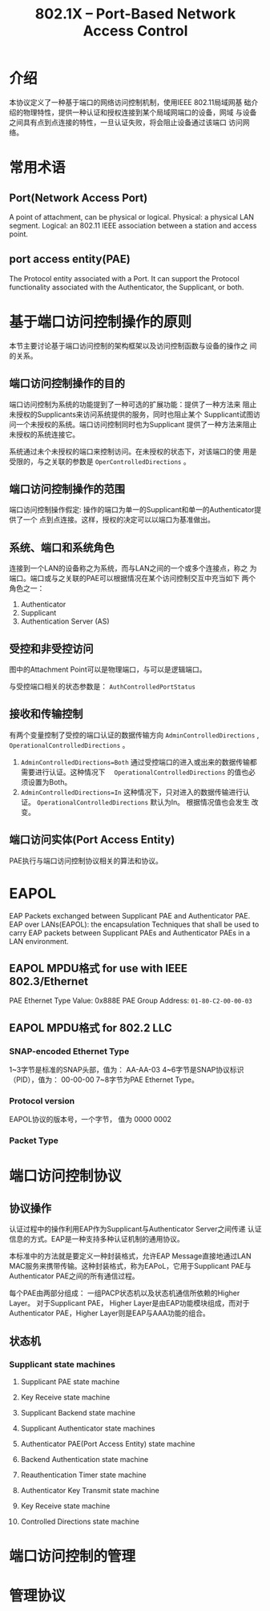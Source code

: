 #+STARTUP: overview
#+STARTUP: hidestars
#+TITLE: 802.1X -- Port-Based Network Access Control
#+OPTIONS:    H:3 num:nil toc:t \n:nil ::t |:t ^:t -:t f:t *:t tex:t d:(HIDE) tags:not-in-toc
#+HTML_HEAD: <link rel="stylesheet" title="Standard" href="css/worg.css" type="text/css" />


* 介绍
  本协议定义了一种基于端口的网络访问控制机制，使用IEEE 802.11局域网基
  础介绍的物理特性，提供一种认证和授权连接到某个局域网端口的设备，网域
  与设备之间具有点到点连接的特性，一旦认证失败，将会阻止设备通过该端口
  访问网络。

* 常用术语

** Port(Network Access Port)
   A point of attachment, can be physical or logical. 
   Physical: a physical LAN segment.
   Logical: an 802.11 IEEE association between a station and access
   point. 

** port access entity(PAE)
   The Protocol entity associated with a Port. It can support the
   Protocol functionality associated with the Authenticator, the
   Supplicant, or both. 

* 基于端口访问控制操作的原则
  本节主要讨论基于端口访问控制的架构框架以及访问控制函数与设备的操作之
  间的关系。

** 端口访问控制操作的目的
   端口访问控制为系统的功能提到了一种可选的扩展功能：提供了一种方法来
   阻止未授权的Supplicants来访问系统提供的服务，同时也阻止某个
   Supplicant试图访问一个未授权的系统。端口访问控制同时也为Supplicant
   提供了一种方法来阻止未授权的系统连接它。

   系统通过未个未授权的端口来控制访问。在未授权的状态下，对该端口的使
   用是受限的，与之关联的参数是 =OperControlledDirections= 。

** 端口访问控制操作的范围
   端口访问控制操作假定: 操作的端口为单一的Supplicant和单一的Authenticator提供了一个
   点到点连接。这样，授权的决定可以以端口为基准做出。

** 系统、端口和系统角色
   连接到一个LAN的设备称之为系统，而与LAN之间的一个或多个连接点，称之
   为端口。端口或与之关联的PAE可以根据情况在某个访问控制交互中充当如下
   两个角色之一：
   1. Authenticator
   2. Supplicant
   3. Authentication Server (AS)

** 受控和非受控访问
   [[./images/2016/2016040801.png]]

   图中的Attachment Point可以是物理端口，与可以是逻辑端口。

   与受控端口相关的状态参数是： =AuthControlledPortStatus=
   [[./images/2016/2016040802.png]]

** 接收和传输控制
   有两个变量控制了受控的端口认证的数据传输方向 
   =AdminControlledDirections= , =OperationalControlledDirections= 。

   1. =AdminControlledDirections=Both=
      通过受控端口的进入或出来的数据传输都需要进行认证。这种情况下　
      =OperationalControlledDirections= 的值也必须设置为Both。 
   2. =AdminControlledDirections=In= 
      这种情况下，只对进入的数据传输进行认证。
      =OperationalControlledDirections= 默认为In。 根据情况值也会发生
      改变。

** 端口访问实体(Port Access Entity)
   PAE执行与端口访问控制协议相关的算法和协议。
* EAPOL
  EAP Packets exchanged between Supplicant PAE and Authenticator PAE. 
  EAP over LANs(EAPOL): the encapsulation Techniques that shall be
  used to carry EAP packets between Supplicant PAEs and Authenticator
  PAEs in a LAN environment. 
** EAPOL MPDU格式 for use with IEEE 802.3/Ethernet

   [[./images/2016/2016040803.png]]

   PAE Ethernet Type Value: 0x888E
   PAE Group Address: =01-80-C2-00-00-03=
   
** EAPOL MPDU格式 for 802.2 LLC

   [[./images/2016/2016040804.png]]

*** SNAP-encoded Ethernet Type
    1~3字节是标准的SNAP头部，值为： AA-AA-03
    4~6字节是SNAP协议标识（PID），值为： 00-00-00
    7~8字节为PAE Ethernet Type。
    
*** Protocol version
    EAPOL协议的版本号，一个字节， 值为 0000 0002

*** Packet Type
    [[./images/2016/2016040805.png]]
    
* 端口访问控制协议
  
** 协议操作
   认证过程中的操作利用EAP作为Supplicant与Authenticator Server之间传递
   认证信息的方式。EAP是一种支持多种认证机制的通用协议。 

   本标准中的方法就是要定义一种封装格式，允许EAP Message直接地通过LAN
   MAC服务来携带传输。这种封装格式，称为EAPoL，它用于Supplicant PAE与
   Authenticator PAE之间的所有通信过程。 

   每个PAE由两部分组成： 一组PACP状态机以及状态机通信所依赖的Higher
   Layer。 对于Supplicant PAE， Higher Layer是由EAP功能模块组成，而对于
   Authenticator PAE，Higher Layer则是EAP与AAA功能的组合。

   [[./images/2016/2016041301.png]]

** 状态机

*** Supplicant state machines

**** Supplicant PAE state machine

**** Key Receive state machine

**** Supplicant Backend state machine

**** Supplicant Authenticator state machines

**** Authenticator PAE(Port Access Entity) state machine

**** Backend Authentication state machine

**** Reauthentication Timer state machine

**** Authenticator Key Transmit state machine

**** Key Receive state machine

**** Controlled Directions state machine
     
* 端口访问控制的管理

* 管理协议
